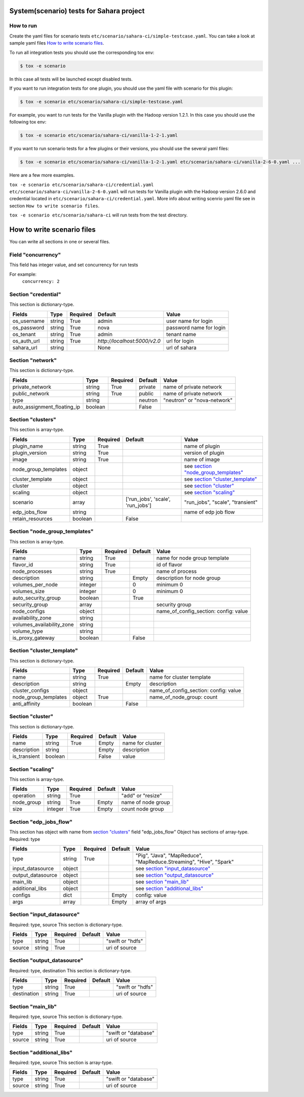 System(scenario) tests for Sahara project
=========================================

How to run
----------

Create the yaml files for scenario tests ``etc/scenario/sahara-ci/simple-testcase.yaml``.
You can take a look at sample yaml files `How to write scenario files`_.

To run all integration tests you should use the corresponding tox env:

.. sourcecode:: console

    $ tox -e scenario
..

In this case all tests will be launched except disabled tests.

If you want to run integration tests for one plugin, you should use the
yaml file with scenario for this plugin:

.. sourcecode:: console

    $ tox -e scenario etc/scenario/sahara-ci/simple-testcase.yaml
..

For example, you want to run tests for the Vanilla plugin with the Hadoop
version 1.2.1. In this case you should use the following tox env:

.. sourcecode:: console

    $ tox -e scenario etc/scenario/sahara-ci/vanilla-1-2-1.yaml
..

If you want to run scenario tests for a few plugins or their versions, you
should use the several yaml files:

.. sourcecode:: console

    $ tox -e scenario etc/scenario/sahara-ci/vanilla-1-2-1.yaml etc/scenario/sahara-ci/vanilla-2-6-0.yaml ...
..

Here are a few more examples.

``tox -e scenario etc/scenario/sahara-ci/credential.yaml etc/scenario/sahara-ci/vanilla-2-6-0.yaml``
will run tests for Vanilla plugin with the Hadoop version 2.6.0 and credential
located in ``etc/scenario/sahara-ci/credential.yaml``.
More info about writing scenrio yaml file see in
section ``How to write scenario files``.

``tox -e scenario etc/scenario/sahara-ci`` will run tests from the test directory.

_`How to write scenario files`
==============================

You can write all sections in one or several files.

Field "concurrency"
-------------------

This field has integer value, and set concurrency for run tests

For example:
     ``concurrency: 2``

Section "credential"
--------------------

This section is dictionary-type.

+-------------+--------+----------+------------------------------+-------------------------+
|   Fields    |  Type  | Required |          Default             |          Value          |
+=============+========+==========+==============================+=========================+
| os_username | string | True     | admin                        | user name for login     |
+-------------+--------+----------+------------------------------+-------------------------+
| os_password | string | True     | nova                         | password name for login |
+-------------+--------+----------+------------------------------+-------------------------+
| os_tenant   | string | True     | admin                        | tenant name             |
+-------------+--------+----------+------------------------------+-------------------------+
| os_auth_url | string | True     | `http://localhost:5000/v2.0` | url for login           |
+-------------+--------+----------+------------------------------+-------------------------+
| sahara_url  | string |          | None                         | url of sahara           |
+-------------+--------+----------+------------------------------+-------------------------+


Section "network"
-----------------

This section is dictionary-type.

+-----------------------------+---------+----------+----------+-----------------------------+
|           Fields            |   Type  | Required | Default  |           Value             |
+=============================+=========+==========+==========+=============================+
| private_network             | string  |  True    | private  | name of private network     |
+-----------------------------+---------+----------+----------+-----------------------------+
| public_network              | string  |  True    | public   | name of private network     |
+-----------------------------+---------+----------+----------+-----------------------------+
| type                        | string  |          | neutron  | "neutron" or "nova-network" |
+-----------------------------+---------+----------+----------+-----------------------------+
| auto_assignment_floating_ip | boolean |          | False    |                             |
+-----------------------------+---------+----------+----------+-----------------------------+


Section "clusters"
------------------

This section is array-type.

+---------------------+---------+----------+-----------------------------------+---------------------------------------+
|        Fields       |   Type  | Required |              Default              |                  Value                |
+=====================+=========+==========+===================================+=======================================+
| plugin_name         | string  | True     |                                   | name of plugin                        |
+---------------------+---------+----------+-----------------------------------+---------------------------------------+
| plugin_version      | string  | True     |                                   | version of plugin                     |
+---------------------+---------+----------+-----------------------------------+---------------------------------------+
| image               | string  | True     |                                   | name of image                         |
+---------------------+---------+----------+-----------------------------------+---------------------------------------+
| node_group_templates| object  |          |                                   | see `section "node_group_templates"`_ |
+---------------------+---------+----------+-----------------------------------+---------------------------------------+
| cluster_template    | object  |          |                                   | see `section "cluster_template"`_     |
+---------------------+---------+----------+-----------------------------------+---------------------------------------+
| cluster             | object  |          |                                   | see `section "cluster"`_              |
+---------------------+---------+----------+-----------------------------------+---------------------------------------+
| scaling             | object  |          |                                   | see `section "scaling"`_              |
+---------------------+---------+----------+-----------------------------------+---------------------------------------+
| scenario            | array   |          | ['run_jobs', 'scale', 'run_jobs'] | "run_jobs", "scale", "transient"      |
+---------------------+---------+----------+-----------------------------------+---------------------------------------+
| edp_jobs_flow       | string  |          |                                   | name of edp job flow                  |
+---------------------+---------+----------+-----------------------------------+---------------------------------------+
| retain_resources    | boolean |          | False                             |                                       |
+---------------------+---------+----------+-----------------------------------+---------------------------------------+


Section "node_group_templates"
------------------------------

This section is array-type.

+---------------------------+---------+----------+----------+---------------------------------------+
|           Fields          |   Type  | Required | Default  |                  Value                |
+===========================+=========+==========+==========+=======================================+
| name                      | string  | True     |          | name for node group template          |
+---------------------------+---------+----------+----------+---------------------------------------+
| flavor_id                 | string  | True     |          | id of flavor                          |
+---------------------------+---------+----------+----------+---------------------------------------+
| node_processes            | string  | True     |          | name of process                       |
+---------------------------+---------+----------+----------+---------------------------------------+
| description               | string  |          | Empty    | description for node group            |
+---------------------------+---------+----------+----------+---------------------------------------+
| volumes_per_node          | integer |          |    0     | minimum 0                             |
+---------------------------+---------+----------+----------+---------------------------------------+
| volumes_size              | integer |          |    0     | minimum 0                             |
+---------------------------+---------+----------+----------+---------------------------------------+
| auto_security_group       | boolean |          | True     |                                       |
+---------------------------+---------+----------+----------+---------------------------------------+
| security_group            | array   |          |          | security group                        |
+---------------------------+---------+----------+----------+---------------------------------------+
| node_configs              | object  |          |          | name_of_config_section: config: value |
+---------------------------+---------+----------+----------+---------------------------------------+
| availability_zone         | string  |          |          |                                       |
+---------------------------+---------+----------+----------+---------------------------------------+
| volumes_availability_zone | string  |          |          |                                       |
+---------------------------+---------+----------+----------+---------------------------------------+
| volume_type               | string  |          |          |                                       |
+---------------------------+---------+----------+----------+---------------------------------------+
| is_proxy_gateway          | boolean |          | False    |                                       |
+---------------------------+---------+----------+----------+---------------------------------------+


Section "cluster_template"
--------------------------

This section is dictionary-type.

+----------------------+---------+----------+-----------+---------------------------------------+
|        Fields        |  Type   | Required |  Default  |                 Value                 |
+======================+=========+==========+===========+=======================================+
| name                 | string  | True     |           | name for cluster template             |
+----------------------+---------+----------+-----------+---------------------------------------+
| description          | string  |          | Empty     | description                           |
+----------------------+---------+----------+-----------+---------------------------------------+
| cluster_configs      | object  |          |           | name_of_config_section: config: value |
+----------------------+---------+----------+-----------+---------------------------------------+
| node_group_templates | object  | True     |           | name_of_node_group: count             |
+----------------------+---------+----------+-----------+---------------------------------------+
| anti_affinity        | boolean |          | False     |                                       |
+----------------------+---------+----------+-----------+---------------------------------------+


Section "cluster"
-----------------

This section is dictionary-type.

+--------------+---------+----------+---------+------------------+
|    Fields    |  Type   | Required | Default |       Value      |
+==============+=========+==========+=========+==================+
| name         | string  | True     | Empty   | name for cluster |
+--------------+---------+----------+---------+------------------+
| description  | string  |          | Empty   | description      |
+--------------+---------+----------+---------+------------------+
| is_transient | boolean |          | False   | value            |
+--------------+---------+----------+---------+------------------+


Section "scaling"
-----------------

This section is array-type.

+------------+---------+----------+-----------+--------------------+
|   Fields   |  Type   | Required |  Default  |       Value        |
+============+=========+==========+===========+====================+
| operation  | string  | True     |           | "add" or "resize"  |
+------------+---------+----------+-----------+--------------------+
| node_group | string  | True     | Empty     | name of node group |
+------------+---------+----------+-----------+--------------------+
| size       | integer | True     | Empty     | count node group   |
+------------+---------+----------+-----------+--------------------+


Section "edp_jobs_flow"
-----------------------

This section has object with name from `section "clusters"`_ field "edp_jobs_flow"
Object has sections of array-type.
Required: type

+-------------------+--------+----------+-----------+----------------------------------------------------------------------+
|       Fields      |  Type  | Required |  Default  |                                 Value                                |
+===================+========+==========+===========+======================================================================+
| type              | string | True     |           | "Pig", "Java", "MapReduce", "MapReduce.Streaming", "Hive", "Spark"   |
+-------------------+--------+----------+-----------+----------------------------------------------------------------------+
| input_datasource  | object |          |           | see `section "input_datasource"`_                                    |
+-------------------+--------+----------+-----------+----------------------------------------------------------------------+
| output_datasource | object |          |           | see `section "output_datasource"`_                                   |
+-------------------+--------+----------+-----------+----------------------------------------------------------------------+
| main_lib          | object |          |           | see `section "main_lib"`_                                            |
+-------------------+--------+----------+-----------+----------------------------------------------------------------------+
| additional_libs   | object |          |           | see `section "additional_libs"`_                                     |
+-------------------+--------+----------+-----------+----------------------------------------------------------------------+
| configs           | dict   |          | Empty     | config: value                                                        |
+-------------------+--------+----------+-----------+----------------------------------------------------------------------+
| args              | array  |          | Empty     | array of args                                                        |
+-------------------+--------+----------+-----------+----------------------------------------------------------------------+


Section "input_datasource"
--------------------------

Required: type, source
This section is dictionary-type.

+--------+--------+----------+-----------+------------------+
| Fields |  Type  | Required |  Default  |       Value      |
+========+========+==========+===========+==================+
| type   | string | True     |           | "swift or "hdfs" |
+--------+--------+----------+-----------+------------------+
| source | string | True     |           | uri of source    |
+--------+--------+----------+-----------+------------------+


Section "output_datasource"
---------------------------

Required: type, destination
This section is dictionary-type.

+-------------+--------+----------+-----------+------------------+
| Fields      |  Type  | Required |  Default  |       Value      |
+=============+========+==========+===========+==================+
| type        | string | True     |           | "swift or "hdfs" |
+-------------+--------+----------+-----------+------------------+
| destination | string | True     |           | uri of source    |
+-------------+--------+----------+-----------+------------------+


Section "main_lib"
------------------

Required: type, source
This section is dictionary-type.

+--------+--------+----------+-----------+----------------------+
| Fields |  Type  | Required |  Default  |         Value        |
+========+========+==========+===========+======================+
| type   | string | True     |           | "swift or "database" |
+--------+--------+----------+-----------+----------------------+
| source | string | True     |           | uri of source        |
+--------+--------+----------+-----------+----------------------+


Section "additional_libs"
-------------------------

Required: type, source
This section is array-type.

+--------+--------+----------+-----------+----------------------+
| Fields |  Type  | Required |  Default  |         Value        |
+========+========+==========+===========+======================+
| type   | string | True     |           | "swift or "database" |
+--------+--------+----------+-----------+----------------------+
| source | string | True     |           | uri of source        |
+--------+--------+----------+-----------+----------------------+